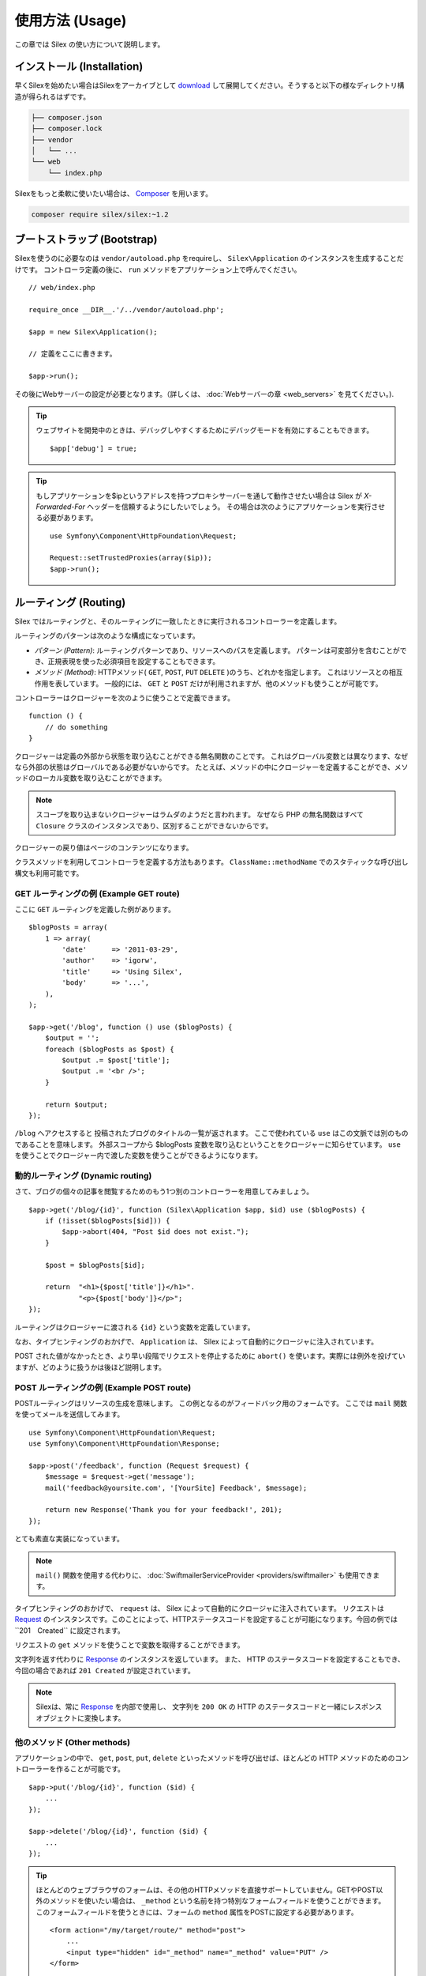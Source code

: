 使用方法 (Usage)
====================

この章では Silex の使い方について説明します。

インストール (Installation)
----------------------------------

早くSilexを始めたい場合はSilexをアーカイブとして `download`_ して展開してください。そうすると以下の様なディレクトリ構造が得られるはずです。

.. code-block:: text

    ├── composer.json
    ├── composer.lock
    ├── vendor
    │   └── ...
    └── web
        └── index.php

Silexをもっと柔軟に使いたい場合は、 Composer_ を用います。

.. code-block:: bash

    composer require silex/silex:~1.2

ブートストラップ (Bootstrap)
-------------------------------

Silexを使うのに必要なのは ``vendor/autoload.php`` をrequireし、 ``Silex\Application`` のインスタンスを生成することだけです。
コントローラ定義の後に、 ``run`` メソッドをアプリケーション上で呼んでください。 ::

    // web/index.php

    require_once __DIR__.'/../vendor/autoload.php';

    $app = new Silex\Application();

    // 定義をここに書きます。

    $app->run();

その後にWebサーバーの設定が必要となります。（詳しくは、 :doc:`Webサーバーの章 <web_servers>` を見てください。).

.. tip::

    ウェブサイトを開発中のときは、デバッグしやすくするためにデバッグモードを有効にすることもできます。 ::

        $app['debug'] = true;

.. tip::

    もしアプリケーションを$ipというアドレスを持つプロキシサーバーを通して動作させたい場合は Silex が `X-Forwarded-For` ヘッダーを信頼するようにしたいでしょう。
    その場合は次のようにアプリケーションを実行させる必要があります。 ::

        use Symfony\Component\HttpFoundation\Request;

        Request::setTrustedProxies(array($ip));
        $app->run();

ルーティング (Routing)
-------------------------------

Silex ではルーティングと、そのルーティングに一致したときに実行されるコントローラーを定義します。

ルーティングのパターンは次のような構成になっています。

* *パターン (Pattern)*: ルーティングパターンであり、リソースへのパスを定義します。
  パターンは可変部分を含むことができ、正規表現を使った必須項目を設定することもできます。

* *メソッド (Method)*: HTTPメソッド( ``GET``, ``POST``, ``PUT`` ``DELETE`` )のうち、どれかを指定します。  これはリソースとの相互作用を表しています。 
  一般的には、 ``GET`` と ``POST`` だけが利用されますが、他のメソッドも使うことが可能です。

コントローラーはクロージャーを次のように使うことで定義できます。 ::

    function () {
        // do something
    }

クロージャーは定義の外部から状態を取り込むことができる無名関数のことです。
これはグローバル変数とは異なります、なぜなら外部の状態はグローバルである必要がないからです。
たとえば、メソッドの中にクロージャーを定義することができ、メソッドのローカル変数を取り込むことができます。

.. note::

    スコープを取り込まないクロージャーはラムダのようだと言われます。
    なぜなら PHP の無名関数はすべて ``Closure`` クラスのインスタンスであり、区別することができないからです。

クロージャーの戻り値はページのコンテンツになります。

クラスメソッドを利用してコントローラを定義する方法もあります。
``ClassName::methodName`` でのスタティックな呼び出し構文も利用可能です。

GET ルーティングの例 (Example GET route)
~~~~~~~~~~~~~~~~~~~~~~~~~~~~~~~~~~~~~~~~~~~~~~

ここに ``GET`` ルーティングを定義した例があります。 ::

    $blogPosts = array(
        1 => array(
            'date'      => '2011-03-29',
            'author'    => 'igorw',
            'title'     => 'Using Silex',
            'body'      => '...',
        ),
    );

    $app->get('/blog', function () use ($blogPosts) {
        $output = '';
        foreach ($blogPosts as $post) {
            $output .= $post['title'];
            $output .= '<br />';
        }

        return $output;
    });

``/blog`` へアクセスすると 投稿されたブログのタイトルの一覧が返されます。
ここで使われている ``use`` はこの文脈では別のものであることを意味します。
外部スコープから $blogPosts 変数を取り込むということをクロージャーに知らせています。
``use`` を使うことでクロージャー内で渡した変数を使うことができるようになります。

動的ルーティング (Dynamic routing)
~~~~~~~~~~~~~~~~~~~~~~~~~~~~~~~~~~~~~~~~~

さて、ブログの個々の記事を閲覧するためのもう1つ別のコントローラーを用意してみましょう。 ::

    $app->get('/blog/{id}', function (Silex\Application $app, $id) use ($blogPosts) {
        if (!isset($blogPosts[$id])) {
            $app->abort(404, "Post $id does not exist.");
        }

        $post = $blogPosts[$id];

        return  "<h1>{$post['title']}</h1>".
                "<p>{$post['body']}</p>";
    });


ルーティングはクロージャーに渡される ``{id}`` という変数を定義しています。 

なお、タイプヒンティングのおかげで、 ``Application`` は、 Silex によって自動的にクロージャに注入されています。

POST された値がなかったとき、より早い段階でリクエストを停止するために ``abort()`` を使います。実際には例外を投げていますが、どのように扱うかは後ほど説明します。

POST ルーティングの例 (Example POST route)
~~~~~~~~~~~~~~~~~~~~~~~~~~~~~~~~~~~~~~~~~~~~~~~~~~~

POSTルーティングはリソースの生成を意味します。
この例となるのがフィードバック用のフォームです。
ここでは ``mail`` 関数を使ってメールを送信してみます。 ::

    use Symfony\Component\HttpFoundation\Request;
    use Symfony\Component\HttpFoundation\Response;

    $app->post('/feedback', function (Request $request) {
        $message = $request->get('message');
        mail('feedback@yoursite.com', '[YourSite] Feedback', $message);

        return new Response('Thank you for your feedback!', 201);
    });

とても素直な実装になっています。

.. note::

    ``mail()`` 関数を使用する代わりに、 :doc:`SwiftmailerServiceProvider <providers/swiftmailer>` も使用できます。

タイプヒンティングのおかげで、 ``request`` は、 Silex によって自動的にクロージャに注入されています。
リクエストは Request_
のインスタンスです。このことによって、HTTPステータスコードを設定することが可能になります。今回の例では``201　Created`` に設定されます。


リクエストの ``get`` メソッドを使うことで変数を取得することができます。

文字列を返す代わりに Response_ のインスタンスを返しています。
また、 HTTP のステータスコードを設定することもでき、今回の場合であれば ``201 Created`` が設定されています。

.. note::

    Silexは、常に Response_ を内部で使用し、 文字列を ``200 OK`` の HTTP のステータスコードと一緒にレスポンスオブジェクトに変換します。 

他のメソッド (Other methods)
~~~~~~~~~~~~~~~~~~~~~~~~~~~~~~~~~~~~

アプリケーションの中で、 ``get``, ``post``, ``put``, ``delete`` といったメソッドを呼び出せば、ほとんどの HTTP メソッドのためのコントローラーを作ることが可能です。 ::

    $app->put('/blog/{id}', function ($id) {
        ...
    });

    $app->delete('/blog/{id}', function ($id) {
        ...
    });

.. tip::
    
    ほとんどのウェブブラウザのフォームは、その他のHTTPメソッドを直接サポートしていません。GETやPOST以外のメソッドを使いたい場合は、 ``_method`` という名前を持つ特別なフォームフィールドを使うことができます。このフォームフィールドを使うときには、フォームの ``method`` 属性をPOSTに設定する必要があります。 ::

        <form action="/my/target/route/" method="post">
            ...
            <input type="hidden" id="_method" name="_method" value="PUT" />
        </form>

    Symfonyコンポーネント2.2以上を使用している場合は、明示的にメソッドのオーバーライドを可能にする必要があります。 ::

        use Symfony\Component\HttpFoundation\Request;

        Request::enableHttpMethodParameterOverride();
        $app->run();

また、 ``match`` メソッドを利用することもでき、この場合はすべてのメソッドに一致します。
この性質は、 ``method`` メソッドを用いることで制限することができます。 ::

    $app->match('/blog', function () {
        ...
    });

    $app->match('/blog', function () {
        ...
    })
    ->method('PATCH');

    $app->match('/blog', function () {
        ...
    })
    ->method('PUT|POST');

.. note::

    ルーティングがどのような順番で定義されたかはとても重要です。
    最初に一致したルーティングが利用されるからです。そのため、より汎用的なルーティングはより下の方に定義するようにしてください。

ルーティング変数 (Route variables)
~~~~~~~~~~~~~~~~~~~~~~~~~~~~~~~~~~~~~~~~~~~~~~


前に説明したように、次のようにルーティングにおいて変数を定義することができます.
 ::

    $app->get('/blog/{id}', function ($id) {
        ...
    });

ルーティングの変数部分の名前がクロージャーの引数に一致するようにすれば、2つ以上の変数部分を定義することが可能です。 ::

    $app->get('/blog/{postId}/{commentId}', function ($postId, $commentId) {
        ...
    });

説明していませんでしたが、次のように引数の順番を入れ替えることだってできます。 ::

    $app->get('/blog/{postId}/{commentId}', function ($commentId, $postId) {
        ...
    });

現在のリクエストとアプリケーションオブジェクトを次のように利用することもできます。 ::

    $app->get('/blog/show/{id}', function (Application $app, Request $request, $id) {
        ...
    });

.. note::

    アプリケーションとリクエストオブジェクトについてですが、 Silex は変数名ではなく、タイプヒンティングに基づいて注入します。 ::

        $app->get('/blog/{id}', function (Application $foo, Request $bar, $id) {
            ...
        });

ルーティングで取得される変数の変換　(Route variables converters)
~~~~~~~~~~~~~~~~~~~~~~~~~~~~~~~~~~~~~~~~~~~~~~~~~~~~~~~~~~~~~~~~~~~~~~~~~~

コントローラーにルーティングで取得した変数を注入する前に、変換処理をはさむことができます。 ::

    $app->get('/user/{id}', function ($id) {
        // ...
    })->convert('id', function ($id) { return (int) $id; });

たとえば、ルーティングで取得した変数をオブジェクトに変換し、異なるコントローラー間で再利用性を高めたい場合などに便利です。 ::

    $userProvider = function ($id) {
        return new User($id);
    };

    $app->get('/user/{user}', function (User $user) {
        // ...
    })->convert('user', $userProvider);

    $app->get('/user/{user}/edit', function (User $user) {
        // ...
    })->convert('user', $userProvider);

変換処理のコールバックは Request_ を第2引数として受け取ることができます。 ::

    $callback = function ($post, Request $request) {
        return new Post($request->attributes->get('slug'));
    };

    $app->get('/blog/{id}/{slug}', function (Post $post) {
        // ...
    })->convert('post', $callback);

変換処理はサービスとしても定義できます。例として、以下の様なDoctrine ObjectManagerによるユーザーコンバーターが挙げられます。 ::

    use Doctrine\Common\Persistence\ObjectManager
    use Symfony\Component\HttpKernel\Exception\NotFoundHttpException;

    class UserConverter
    {
        private $om;

        public function __construct(ObjectManager $om)
        {
            $this->om = $om;
        }

        public function convert($id)
        {
            if (null === $user = $this->om->find('User', (int) $id)) {
                throw new NotFoundHttpException(sprintf('User %d does not exist', $id));
            }

            return $user;
        }
    }

このサービスはアプリケーションで登録されることはなく、コンバートメソッドはコンバーターとして使われます。 ::

    $app['converter.user'] = function () {
        return new UserConverter();
    };

    $app->get('/user/{user}', function (User $user) {
        // ...
    })->convert('user', 'converter.user:convert');

必須項目 (Requirements)
~~~~~~~~~~~~~~~~~~~~~~~~~~~~~~~~~~~~~~~~~

特定のパターンのみ一致させたい場合があるでしょう。そのときはルーティングメソッドによって返される ``Controller`` オブジェクトの ``assert`` メソッドを呼ぶことで正規表現による必須項目を定義することができます。

次の例では ``id`` という引数が数値になるように ``\d+`` でチェックしています。 ::

    $app->get('/blog/{id}', function ($id) {
        ...
    })
    ->assert('id', '\d+');

チェーン(chain)で呼び出すこともできます。 ::

    $app->get('/blog/{postId}/{commentId}', function ($postId, $commentId) {
        ...
    })
    ->assert('postId', '\d+')
    ->assert('commentId', '\d+');

デフォルト値 (Default values)
~~~~~~~~~~~~~~~~~~~~~~~~~~~~~~~~~~~~~~~~~~

``Controller`` オブジェクトの ``value`` メソッドを呼ぶことで、どんなルーティングの値でもデフォルト値を定義することができます。 ::

    $app->get('/{pageName}', function ($pageName) {
        ...
    })
    ->value('pageName', 'index');

この例では、 ``/`` をルーティングに一致させています。そしてその際は、 ``pageName`` 変数は ``index`` になります。

名前付きルーティング (Named routes)
~~~~~~~~~~~~~~~~~~~~~~~~~~~~~~~~~~~~~~~~~~

プロバイダーの中には名前付きルーティングを使うことができるものがあります (``UrlGeneratorProvider`` など)。
デフォルトでは、 Silex はあなたの代わりにルーティング名を生成してくれます。しかし、これらは利用されません。
ルーティングメソッドによって返される ``Controller`` オブジェクトの ``bind`` メソッドを呼び出すことでルーティングに名前を付けることができます。 ::

    $app->get('/', function () {
        ...
    })
    ->bind('homepage');

    $app->get('/blog/{id}', function ($id) {
        ...
    })
    ->bind('blog_post');


.. note::

    使おうとしているプロバイダーが ``RouteCollection`` を利用しているときのみ名前ルーティングは意味があります。

クラス内コントローラ (Controllers in classes)
~~~~~~~~~~~~~~~~~~~~~~~~~~~~~~~~~~~~~~~~~~~~~~~~~~~~

無名関数を使いたくない場合、コントローラをメソッドとして定義することが出来ます。
これは ``ControllerClass::methodName`` という文法によって実現されます。このときコントローラオブジェクトの生成を遅延させることが可能です。 ::

    $app->get('/', 'Acme\\Foo::bar');

    use Silex\Application;
    use Symfony\Component\HttpFoundation\Request;

    namespace Acme
    {
        class Foo
        {
            public function bar(Request $request, Application $app)
            {
                ...
            }
        }
    }

この例は レスポンスを得るために、 ``Igorw\Foo`` というクラスを要求に応じて読み込み、インスタンスを生成した後に、 ``bar`` メソッドを呼び出します。このとき、 ``$request`` と ``$app`` をクロージャに注入するために Request_ と ``Silex\Application`` というタイプヒンティングが使用可能です。

こうすることで、Silexとあなたのコントローラの分離度が強まるため、 :doc:`コントローラをサービスとして定義することが出来ます。 <providers/service_controller>`.

全体の設定 (Global Configuration)
----------------------------------------------

あるコントローラの設定を全てのコントローラに対して適用したい場合（例えば、コンバーター、ミドルウェア、必須項目、デフォルト値など）、 全てのコントローラを保持する ``$app['controllers']`` に対して設定を行うことができます。 ::

    $app['controllers']
        ->value('id', '1')
        ->assert('id', '\d+')
        ->requireHttps()
        ->method('get')
        ->convert('id', function () { /* ... */ })
        ->before(function () { /* ... */ })
    ;

これらの設定は全ての登録済みコントローラに適用され、また新しいコントローラのデフォルト設定にもなります。

.. note::

    全体の設定は、オリジナルの全体への設定を持つコントローラプロバイダーには適用されません。
    詳しくは、 :doc:`コントローラの組織化<organizing_controllers>` を読んでください。

.. warning::

    コンバーターは **全ての** 登録済みコントローラに対して実行されます。

エラーハンドリング (Error handlers)
---------------------------------------------------

コードのどこかで例外が発生した際に、ユーザーにエラーページのようなものを表示したいことがあるでしょう。
これらエラーハンドラーがやることなのです。
ログ処理のような処理を追加してエラーハンドリングを使うことができます。

エラーハンドラーを登録するために、 ``Exception`` を引数に持ち、レスポンスを返してくれる ``error`` メソッドにクロージャーを渡します。 ::

    use Symfony\Component\HttpFoundation\Response;

    $app->error(function (\Exception $e, $code) {
        return new Response('We are sorry, but something went terribly wrong.');
    });

``$code`` 引数を使うことで詳細なエラーを確認することができます。そしてエラーの種類で処理を変えることができます。 ::

    use Symfony\Component\HttpFoundation\Response;

    $app->error(function (\Exception $e, $code) {
        switch ($code) {
            case 404:
                $message = 'The requested page could not be found.';
                break;
            default:
                $message = 'We are sorry, but something went terribly wrong.';
        }

        return new Response($message);
    });

.. note::

    Silexはレスポンスのステータスコードが例外に沿うような適切な物にセットされることを保証するので、例外が生じた場合、レスポンスでのステータスコードの設定が働きません。ステータスコードをオーバーライドしたい場合は（適切な理由が無い限りそうすべきではありませんが）、 ``X-Status-Code`` ヘッダをセットしてください。 ::

        return new Response('Error', 404 /* 無視されます */, array('X-Status-Code' => 200));

クロージャの引数に対し詳細なタイプヒンティングをセットすることで、エラーハンドラの適用範囲を特定の例外クラスに対してのみに制限することができます。 ::

    $app->error(function (\LogicException $e, $code) {
        // このハンドラーは\LogicExceptionと、そのサブクラスのみを扱います。
    });

ログ処理を行いたいなら、このためにエラーハンドラーを分けて使うことができます。
レスポンスのエラーハンドラーの前にロギング処理を登録しなければならないということに注意してください。
なぜならレスポンスが返されてしまうと、後続のハンドラーは無視されてしまうからです。

.. note::

    Silex にはエラーのログ処理を行うための Monolog_
    プロバイダーも付いてきます。
    詳しくは *Providers* の章を参照してください。

.. tip::

    Silex には、デフォルトのエラーハンドラーが付いており、 **debug** を true にすることで、スタックトレースを含む詳細なエラーメッセージを表示します。 false の際には、シンプルなエラーメッセージを表示します。
    ``error()`` メソッドを通して登録したエラーハンドラーは常に優先されますが、デバッグモードが有効の際に表示する便利なエラーも次のようにすれば大丈夫です。 ::

        use Symfony\Component\HttpFoundation\Response;

        $app->error(function (\Exception $e, $code) use ($app) {
            if ($app['debug']) {
                return;
            }

            // エラーのハンドリングと、レスポンスを返す処理
        });

より早い段階でリクエストを破棄するために ``abort`` を使うときにもエラーハンドラーは呼ばれます。 ::

    $app->get('/blog/{id}', function (Silex\Application $app, $id) use ($blogPosts) {
        if (!isset($blogPosts[$id])) {
            $app->abort(404, "Post $id does not exist.");
        }

        return new Response(...);
    });

リダイレクト (Redirects)
---------------------------

リダイレクトレスポンスを返すことでどんなページにもリダイレクトすることができます。このリダイレクト処理のレスポンスは ``redirect`` メソッドで作成することができます。 ::

    $app->get('/', function () use ($app) {
        return $app->redirect('/hello');
    });

この例では ``/`` から ``/hello`` にリダイレクトします。

フォワード (Forwards)
---------------------------

(リダイレクト時に発生するような)ブラウザの往復無しで、他のコントローラにレンダリングを移譲したい場合、内部的なサブリクエストを用いることが出来ます。 ::

    use Symfony\Component\HttpFoundation\Request;
    use Symfony\Component\HttpKernel\HttpKernelInterface;

    $app->get('/', function () use ($app) {
        // /helloへのリダイレクト
        $subRequest = Request::create('/hello', 'GET');

        return $app->handle($subRequest, HttpKernelInterface::SUB_REQUEST);
    });

.. tip::
    ``UrlGeneratorProvider`` を使っている場合、URIを生成することが出来ます。 ::

        $request = Request::create($app['url_generator']->generate('hello'), 'GET');

他にも心に留めておく必要があることはいくつかあります。ほとんどの場合、現在のマスタリクエストに対し、複数のサブリクエストを発行したいでしょう。例えば、クッキー、サーバ情報、セッションなどです。それらについては :doc:`サブリクエストの作り方 <cookbook/sub_requests>` を読んでください。

JSON
----

JSONデータを返したければ、 ``json`` ヘルパーメソッドを使うことが出来ます。
ヘルパーメソッドに対し、単にデータ、ステータスコード、ヘッダを渡せばレスポンスのためのJSONが生成されます。 ::

    $app->get('/users/{id}', function ($id) use ($app) {
        $user = getUser($id);

        if (!$user) {
            $error = array('message' => 'The user was not found.');
            return $app->json($error, 404);
        }

        return $app->json($user);
    });


ストリーミング (Streaming)
-------------------------------

ストリーミングのレスポンスを作成することができます。 これは送信されるデータをバッファリングできないときに重要です。 ::

    $app->get('/images/{file}', function ($file) use ($app) {
        if (!file_exists(__DIR__.'/images/'.$file)) {
            return $app->abort(404, 'The image was not found.');
        }

        $stream = function () use ($file) {
            readfile($file);
        };

        return $app->stream($stream, 200, array('Content-Type' => 'image/png'));
    });

大きいかたまり(チャンク)で送信したい場合は、 ``ob_fluch`` と ``flush`` を全てのチャンクの後で呼んでください。 ::

    $stream = function () {
        $fh = fopen('http://www.example.com/', 'rb');
        while (!feof($fh)) {
          echo fread($fh, 1024);
          ob_flush();
          flush();
        }
        fclose($fh);
    };

ファイル送信 (Sending a file)
------------------------------------

もしファイルを返したければ、 ``sendFile`` というヘルパーメソッドが使えます。これによって、公に利用可能でないかもしれないファイルを返すことが容易になります。単にファイルパスとステータスコードとヘッダとコンテンツの位置をヘルパーメソッドに渡すと、 ``BinaryFileResponse`` に基づいたレスポンスが生成されます。 ::

    $app->get('/files/{path}', function ($path) use ($app) {
        if (!file_exists('/base/path/' . $path)) {
            $app->abort(404);
        }

        return $app->sendFile('/base/path/' . $path);
    });

値を返す前に、レスポンスを更にカスタマイズするには、　`Symfony\Component\HttpFoundation\BinaryFileResponse
<http://api.symfony.com/master/Symfony/Component/HttpFoundation/BinaryFileResponse.html>`_ のAPIドキュメントを調べてみてください。 ::

    return $app
        ->sendFile('/base/path/' . $path)
        ->setContentDisposition(ResponseHeaderBag::DISPOSITION_ATTACHMENT, 'pic.jpg')
    ;

.. note::

    この機能を使用するためにはHttpFoundation 2.2以上が必要です。

トレイト (Traits)
------------------------

Silexではショートカットメソッドを定義するトレイトを使用可能です。

.. caution::

    この機能を使用するためには、PHP 5.4以上が必要です。

ほとんど全ての標準で組み込まれているサービスプロバイダーは、いくつかの対応するトレイトを持っています。それらを使うためには、使いたいトレイトを含んだ独自のアプリケーションクラスを定義してください。 ::

    use Silex\Application;

    class MyApplication extends Application
    {
        use Application\TwigTrait;
        use Application\SecurityTrait;
        use Application\FormTrait;
        use Application\UrlGeneratorTrait;
        use Application\SwiftmailerTrait;
        use Application\MonologTrait;
        use Application\TranslationTrait;
    }

ルーティングクラスを定義し、対応するトレイトを使用することも可能です。 ::

    use Silex\Route;

    class MyRoute extends Route
    {
        use Route\SecurityTrait;
    }

新しく定義したルーティングクラスを使うためには ``$app['route_class']``
をオーバーライドしてください。 ::

    $app['route_class'] = 'MyRoute';

追加されるメソッドについて学ぶには、それぞれのプロバイダについての章を読んでください。


セキュリティ (Security)
-------------------------------

アプリケーションを攻撃から防御する方法を確認しておきましょう。

エスケープ処理 (Escaping)
~~~~~~~~~~~~~~~~~~~~~~~~~~~~~~~~~~

ルーティング変数や、リクエストから受け取るされる GET/POST の変数など、ユーザーが入力した値を出力するときはいつでも、正しくエスケープ処理を行う必要があります。
そうすることでクロスサイトスクリプティング(XSS)を防ぐことができます。

* **HTML のエスケープ処理**: HTML のエスケープ処理のために PHP は ``htmlspecialchars`` 関数 を用意してくれています。
  Silex ではこの関数へのショートカットとして ``escape`` メソッドを次のように使うことができます。 ::

      $app->get('/name', function (Silex\Application $app) {
          $name = $app['request']->get('name');
          return "You provided the name {$app->escape($name)}.";
      });

  もし Twig テンプレートを使うのであれば、 Twig が用意してくれているエスケープのための記述を使ったり、自動エスケープ機能を使うべきです。

* **JSON のエスケープ処理**: もし JSON フォーマットのデータをアプリケーションをで提供するなら、 Silexの ``json`` 関数を使うべきです。 ::

      $app->get('/name.json', function (Silex\Application $app) {
          $name = $app['request']->get('name');
          return $app->json(array('name' => $name));
      });

.. _download: http://silex.sensiolabs.org/download
.. _Composer: http://getcomposer.org/
.. _Request: http://api.symfony.com/master/Symfony/Component/HttpFoundation/Request.html
.. _Response: http://api.symfony.com/master/Symfony/Component/HttpFoundation/Response.html
.. _Monolog: https://github.com/Seldaek/monolog

commit: fc8bbb623f33ce448c8bf1d4a95aa26360032de1
original: https://github.com/silexphp/Silex/blob/master/doc/usage.rst
